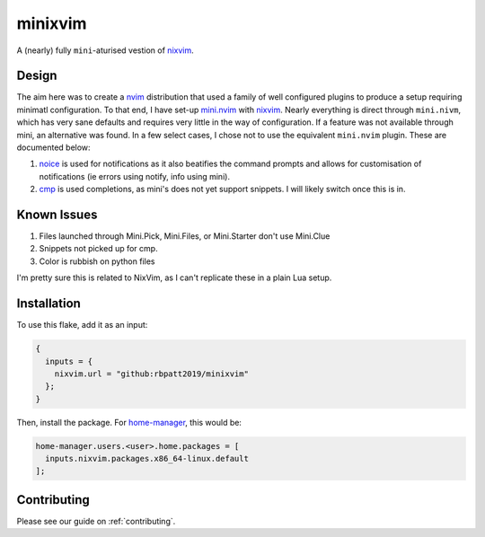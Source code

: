 ##########
 minixvim
##########

A (nearly) fully ``mini``-aturised vestion of nixvim_.

********
 Design
********

The aim here was to create a nvim_ distribution that used a family of
well configured plugins to produce a setup requiring minimatl
configuration. To that end, I have set-up mini.nvim_ with nixvim_.
Nearly everything is direct through ``mini.nivm``, which has very sane
defaults and requires very little in the way of configuration. If a
feature was not available through mini, an alternative was found. In a
few select cases, I chose not to use the equivalent ``mini.nvim``
plugin. These are documented below:

#. noice_ is used for notifications as it also beatifies the command
   prompts and allows for customisation of notifications (ie errors
   using notify, info using mini).

#. cmp_ is used completions, as mini's does not yet support snippets. I
   will likely switch once this is in.

**************
 Known Issues
**************

#. Files launched through Mini.Pick, Mini.Files, or Mini.Starter don't
   use Mini.Clue
#. Snippets not picked up for cmp.
#. Color is rubbish on python files

I'm pretty sure this is related to NixVim, as I can't replicate these in
a plain Lua setup.

**************
 Installation
**************

To use this flake, add it as an input:

.. code::

   {
     inputs = {
       nixvim.url = "github:rbpatt2019/minixvim"
     };
   }

Then, install the package. For home-manager_, this would be:

.. code::

   home-manager.users.<user>.home.packages = [
     inputs.nixvim.packages.x86_64-linux.default
   ];

**************
 Contributing
**************

Please see our guide on :ref:`contributing`.

.. _cmp: https://github.com/hrsh7th/nvim-cmp

.. _home-manager: https://github.com/nix-community/home-manager

.. _mini.nvim: https://github.com/echasnovski/mini.nvim

.. _nixvim: https://github.com/nix-community/nixvim?tab=readme-ov-file

.. _noice: https://github.com/folke/noice.nvim

.. _nvim: https://neovim.io/
